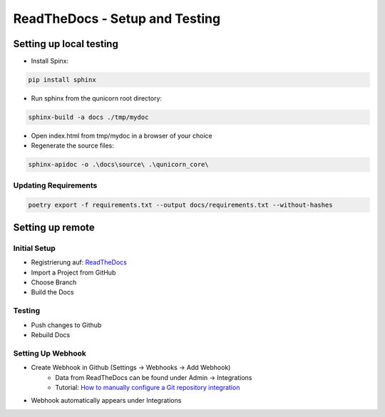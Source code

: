 ReadTheDocs - Setup and Testing
===============================

Setting up local testing
-------------------------

* Install Spinx:

.. code-block:: bash

    pip install sphinx

* Run sphinx from the qunicorn root directory:

.. code-block:: bash

    sphinx-build -a docs ./tmp/mydoc

* Open index.html from tmp/mydoc in a browser of your choice

* Regenerate the source files:

.. code-block:: bash

    sphinx-apidoc -o .\docs\source\ .\qunicorn_core\


Updating Requirements
**********************

.. code-block:: bash

    poetry export -f requirements.txt --output docs/requirements.txt --without-hashes

Setting up remote
-------------------------

Initial Setup
**********************

* Registrierung auf: `ReadTheDocs <https://about.readthedocs.com/?ref=readthedocs.org>`_
* Import a Project from GitHub
* Choose Branch
* Build the Docs

Testing
**********************

* Push changes to Github
* Rebuild Docs

Setting Up Webhook
**********************

* Create Webhook in Github (Settings -> Webhooks -> Add Webhook)
    * Data from ReadTheDocs can be found under Admin → Integrations
    * Tutorial: `How to manually configure a Git repository integration <https://docs.readthedocs.io/en/latest/guides/git-integrations.html>`_
* Webhook automatically appears under Integrations
